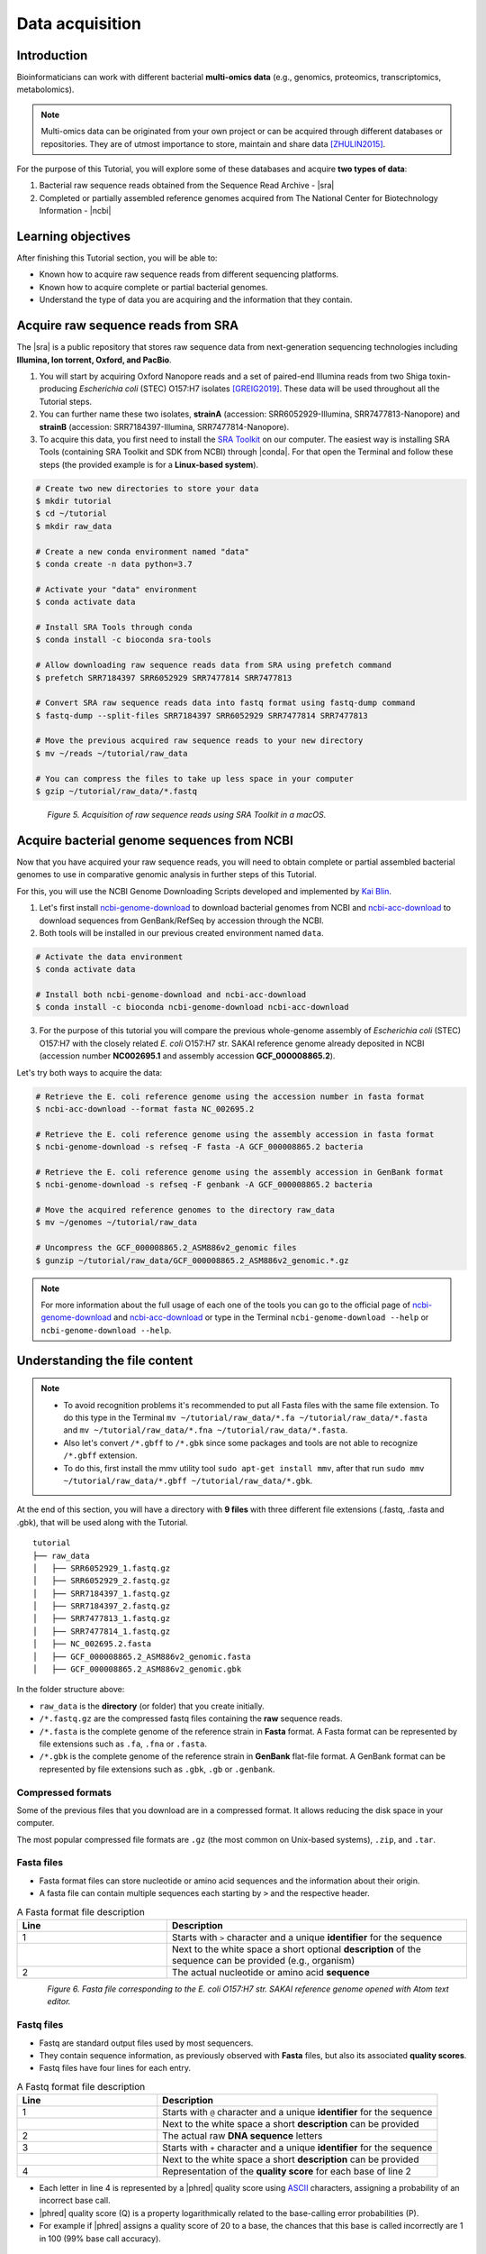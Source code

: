 .. _ngs-data:

****************
Data acquisition
****************


Introduction
############

Bioinformaticians can work with different bacterial **multi-omics data** (e.g., genomics, proteomics, transcriptomics, metabolomics).

.. note::
   Multi-omics data can be originated from your own project or can be acquired through different databases or repositories. They are of utmost importance to store, maintain and share data [ZHULIN2015]_.

For the purpose of this Tutorial, you will explore some of these databases and acquire **two types of data**:

1. Bacterial raw sequence reads obtained from the Sequence Read Archive - |sra|
2. Completed or partially assembled reference genomes acquired from The National Center for Biotechnology Information - |ncbi|


Learning objectives
###################

After finishing this Tutorial section, you will be able to:

* Known how to acquire raw sequence reads from different sequencing platforms.
* Known how to acquire complete or partial bacterial genomes.
* Understand the type of data you are acquiring and the information that they contain.


Acquire raw sequence reads from SRA
###################################

The |sra| is a public repository that stores raw sequence data from next-generation sequencing technologies including **Illumina, Ion torrent, Oxford, and PacBio**.

1. You will start by acquiring Oxford Nanopore reads and a set of paired-end Illumina reads from two Shiga toxin-producing *Escherichia coli* (STEC) O157:H7 isolates [GREIG2019]_. These data will be used throughout all the Tutorial steps.

2. You can further name these two isolates, **strainA** (accession: SRR6052929-Illumina, SRR7477813-Nanopore) and **strainB** (accession: SRR7184397-Illumina, SRR7477814-Nanopore).

3. To acquire this data, you first need to install the `SRA Toolkit <https://trace.ncbi.nlm.nih.gov/Traces/sra/sra.cgi?view=toolkit_doc>`_ on our computer. The easiest way is installing SRA Tools (containing SRA Toolkit and SDK from NCBI) through |conda|. For that open the Terminal and follow these steps (the provided example is for a **Linux-based system**).

.. code-block:: bash

   # Create two new directories to store your data
   $ mkdir tutorial
   $ cd ~/tutorial
   $ mkdir raw_data

   # Create a new conda environment named "data"
   $ conda create -n data python=3.7

   # Activate your "data" environment
   $ conda activate data

   # Install SRA Tools through conda
   $ conda install -c bioconda sra-tools

   # Allow downloading raw sequence reads data from SRA using prefetch command
   $ prefetch SRR7184397 SRR6052929 SRR7477814 SRR7477813

   # Convert SRA raw sequence reads data into fastq format using fastq-dump command
   $ fastq-dump --split-files SRR7184397 SRR6052929 SRR7477814 SRR7477813

   # Move the previous acquired raw sequence reads to your new directory
   $ mv ~/reads ~/tutorial/raw_data

   # You can compress the files to take up less space in your computer
   $ gzip ~/tutorial/raw_data/*.fastq

.. figure:: ./Images/Data_acquisition.png
   :figclass: align-left

*Figure 5. Acquisition of raw sequence reads using SRA Toolkit in a macOS.*


Acquire bacterial genome sequences from NCBI
############################################

Now that you have acquired your raw sequence reads, you will need to obtain complete or partial assembled bacterial genomes to use in comparative genomic analysis in further steps of this Tutorial.

For this, you will use the NCBI Genome Downloading Scripts developed and implemented by `Kai Blin <https://github.com/kblin>`_.

1. Let's first install `ncbi-genome-download <https://github.com/kblin/ncbi-genome-download>`_ to download bacterial genomes from NCBI and `ncbi-acc-download <https://github.com/kblin/ncbi-acc-download>`_ to download sequences from GenBank/RefSeq by accession through the NCBI.

2. Both tools will be installed in our previous created environment named ``data``.

.. code-block:: bash

    # Activate the data environment
    $ conda activate data

    # Install both ncbi-genome-download and ncbi-acc-download
    $ conda install -c bioconda ncbi-genome-download ncbi-acc-download

3. For the purpose of this tutorial you will compare the previous whole-genome assembly of *Escherichia coli* (STEC) O157:H7 with the closely related *E. coli* O157:H7 str. SAKAI reference genome already deposited in NCBI (accession number **NC002695.1** and assembly accession **GCF_000008865.2**).

Let's try both ways to acquire the data:

.. code-block:: bash

   # Retrieve the E. coli reference genome using the accession number in fasta format
   $ ncbi-acc-download --format fasta NC_002695.2

   # Retrieve the E. coli reference genome using the assembly accession in fasta format
   $ ncbi-genome-download -s refseq -F fasta -A GCF_000008865.2 bacteria

   # Retrieve the E. coli reference genome using the assembly accession in GenBank format
   $ ncbi-genome-download -s refseq -F genbank -A GCF_000008865.2 bacteria

   # Move the acquired reference genomes to the directory raw_data
   $ mv ~/genomes ~/tutorial/raw_data

   # Uncompress the GCF_000008865.2_ASM886v2_genomic files
   $ gunzip ~/tutorial/raw_data/GCF_000008865.2_ASM886v2_genomic.*.gz

.. note::
   For more information about the full usage of each one of the tools you can go to the official page of `ncbi-genome-download <https://github.com/kblin/ncbi-genome-download>`_ and `ncbi-acc-download <https://github.com/kblin/ncbi-acc-download>`_ or type in the Terminal ``ncbi-genome-download --help`` or ``ncbi-genome-download --help``.


Understanding the file content
##############################

.. note::

   * To avoid recognition problems it's recommended to put all Fasta files with the same file extension. To do this type in the Terminal ``mv ~/tutorial/raw_data/*.fa ~/tutorial/raw_data/*.fasta`` and ``mv ~/tutorial/raw_data/*.fna ~/tutorial/raw_data/*.fasta``.

   * Also let's convert ``/*.gbff`` to ``/*.gbk`` since some packages and tools are not able to recognize ``/*.gbff`` extension.

   * To do this, first install the mmv utility tool ``sudo apt-get install mmv``, after that run ``sudo mmv ~/tutorial/raw_data/*.gbff ~/tutorial/raw_data/*.gbk``.

At the end of this section, you will have a directory with **9 files** with three different file extensions (.fastq, .fasta and .gbk), that will be used along with the Tutorial.

::

    tutorial
    ├── raw_data
    │   ├── SRR6052929_1.fastq.gz
    │   ├── SRR6052929_2.fastq.gz
    │   ├── SRR7184397_1.fastq.gz
    │   ├── SRR7184397_2.fastq.gz
    │   ├── SRR7477813_1.fastq.gz
    │   ├── SRR7477814_1.fastq.gz
    │   ├── NC_002695.2.fasta
    │   ├── GCF_000008865.2_ASM886v2_genomic.fasta
    │   ├── GCF_000008865.2_ASM886v2_genomic.gbk

In the folder structure above:

* ``raw_data`` is the **directory** (or folder) that you create initially.

* ``/*.fastq.gz`` are the compressed fastq files containing the **raw** sequence reads.

* ``/*.fasta`` is the complete genome of the reference strain in **Fasta** format. A Fasta format can be represented by file extensions such as ``.fa``, ``.fna`` or ``.fasta``.

* ``/*.gbk`` is the complete genome of the reference strain in **GenBank** flat-file format. A GenBank format can be represented by file extensions such as ``.gbk``, ``.gb`` or ``.genbank``.


Compressed formats
******************

Some of the previous files that you download are in a compressed format. It allows reducing the disk space in your computer.

The most popular compressed file formats are ``.gz`` (the most common on Unix-based systems), ``.zip``, and ``.tar``.

.. todo::
   1. Try to uncompress the previous files using ``gunzip``, or ``gzip`` to compress again.
   2. Open one example of the three file formats (``.fasta``, ``.fastq`` and ``.gbk``) with your favourite text editor such as `Atom <https://atom.io/>`_ or `Sublime <https://www.sublimetext.com/>`_.


Fasta files
***********

* Fasta format files can store nucleotide or amino acid sequences and the information about their origin.

* A fasta file can contain multiple sequences each starting by ``>`` and the respective header.

.. csv-table:: A Fasta format file description
   :header: "Line", "Description"
   :widths: 20, 40

   "1", "Starts with ``>`` character and a unique **identifier** for the sequence"
      , "Next to the white space a short optional **description** of the sequence can be provided (e.g., organism)"
   "2", "The actual nucleotide or amino acid **sequence**"

.. figure:: ./Images/Fasta.png
   :figclass: align-left

*Figure 6. Fasta file corresponding to the E. coli O157:H7 str. SAKAI reference genome opened with Atom text editor.*


Fastq files
***********

* Fastq are standard output files used by most sequencers.

* They contain sequence information, as previously observed with **Fasta** files, but also its associated **quality scores**.

* Fastq files have four lines for each entry.

.. csv-table:: A Fastq format file description
   :header: "Line", "Description"
   :widths: 20, 40

   "1", "Starts with ``@`` character and a unique **identifier** for the sequence"
      , "Next to the white space a short **description** can be provided"
   "2", "The actual raw **DNA sequence** letters"
   "3", "Starts with ``+`` character and a unique **identifier** for the sequence"
      , "Next to the white space a short **description** can be provided"
   "4", "Representation of the **quality score** for each base of line 2"

* Each letter in line 4 is represented by a |phred| quality score using `ASCII <https://upload.wikimedia.org/wikipedia/commons/1/1b/ASCII-Table-wide.svg>`_ characters, assigning a probability of an incorrect base call.

* |phred| quality score (Q) is a property logarithmically related to the base-calling error probabilities (P).

* For example if |phred| assigns a quality score of 20 to a base, the chances that this base is called incorrectly are 1 in 100 (99% base call accuracy).

.. math::

   P = 10^\frac{-Q}{10} <-> P = 10^\frac{-20}{10} <-> P = 100

.. figure:: ./Images/Fastq.png
   :figclass: align-left

*Figure 7. Fastq file corresponding to the sequenced E. coli O157:H7 strains opened with Atom text editor.*


GenBank files
*************

The GenBank format represents in a human-readable form a lot of information that can go from the DNA sequence to gene annotation (using sequence ontology) and other types of features.

If you are interested in a detailed explanation of each represented field in a GenBank file, please go `here <https://www.ncbi.nlm.nih.gov/Sitemap/samplerecord.html>`_.

.. figure:: ./Images/GenBank.png
   :figclass: align-left

*Figure 8. GenBank file corresponding to the E. coli O157:H7 str. SAKAI reference genome opened with Atom text editor.*


References
##########

.. [ZHULIN2015] Zhulin IB. 2015. Databases for Microbiologists. J Bacteriol. 197(15):2458–2467. `DOI: 10.1128/JB.00330-15 <https://dx.doi.org/10.1128%2FJB.00330-15>`_
.. [GREIG2019] Greig DR, Jenkins C, Gharbia S, Dallman TJ. 2019. Gigascience. 8(8):giz104. `DOI: 10.1093/gigascience/giz104 <https://dx.doi.org/10.1093/gigascience/giz104>`_
